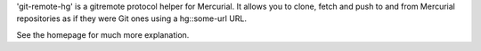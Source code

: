 
'git-remote-hg' is a gitremote protocol helper for Mercurial.
It allows you to clone, fetch and push to and from Mercurial repositories as if
they were Git ones using a hg::some-url URL.

See the homepage for much more explanation.


